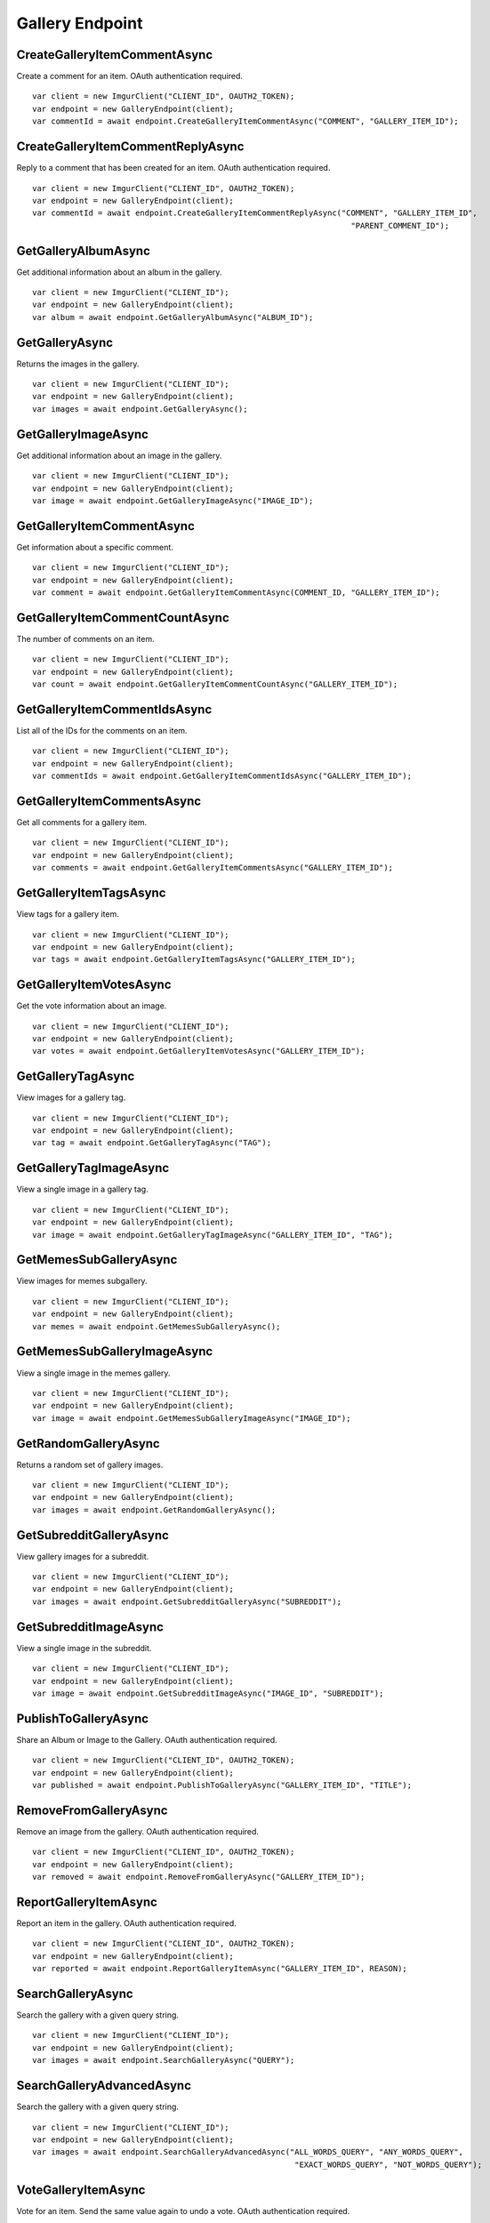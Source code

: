Gallery Endpoint
================

CreateGalleryItemCommentAsync
-----------------------------

Create a comment for an item. OAuth authentication required.

::

        var client = new ImgurClient("CLIENT_ID", OAUTH2_TOKEN);
        var endpoint = new GalleryEndpoint(client);
        var commentId = await endpoint.CreateGalleryItemCommentAsync("COMMENT", "GALLERY_ITEM_ID");

CreateGalleryItemCommentReplyAsync
----------------------------------

Reply to a comment that has been created for an item. OAuth
authentication required.

::

        var client = new ImgurClient("CLIENT_ID", OAUTH2_TOKEN);
        var endpoint = new GalleryEndpoint(client);
        var commentId = await endpoint.CreateGalleryItemCommentReplyAsync("COMMENT", "GALLERY_ITEM_ID", 
                                                                            "PARENT_COMMENT_ID");
        

GetGalleryAlbumAsync
--------------------

Get additional information about an album in the gallery.

::

        var client = new ImgurClient("CLIENT_ID");
        var endpoint = new GalleryEndpoint(client);
        var album = await endpoint.GetGalleryAlbumAsync("ALBUM_ID");

GetGalleryAsync
---------------

Returns the images in the gallery.

::

        var client = new ImgurClient("CLIENT_ID");
        var endpoint = new GalleryEndpoint(client);
        var images = await endpoint.GetGalleryAsync();

GetGalleryImageAsync
--------------------

Get additional information about an image in the gallery.

::

        var client = new ImgurClient("CLIENT_ID");
        var endpoint = new GalleryEndpoint(client);
        var image = await endpoint.GetGalleryImageAsync("IMAGE_ID");

GetGalleryItemCommentAsync
--------------------------

Get information about a specific comment.

::

        var client = new ImgurClient("CLIENT_ID");
        var endpoint = new GalleryEndpoint(client);
        var comment = await endpoint.GetGalleryItemCommentAsync(COMMENT_ID, "GALLERY_ITEM_ID");

GetGalleryItemCommentCountAsync
-------------------------------

The number of comments on an item.

::

        var client = new ImgurClient("CLIENT_ID");
        var endpoint = new GalleryEndpoint(client);
        var count = await endpoint.GetGalleryItemCommentCountAsync("GALLERY_ITEM_ID");

GetGalleryItemCommentIdsAsync
-----------------------------

List all of the IDs for the comments on an item.

::

        var client = new ImgurClient("CLIENT_ID");
        var endpoint = new GalleryEndpoint(client);
        var commentIds = await endpoint.GetGalleryItemCommentIdsAsync("GALLERY_ITEM_ID");

GetGalleryItemCommentsAsync
---------------------------

Get all comments for a gallery item.

::

        var client = new ImgurClient("CLIENT_ID");
        var endpoint = new GalleryEndpoint(client);
        var comments = await endpoint.GetGalleryItemCommentsAsync("GALLERY_ITEM_ID");

GetGalleryItemTagsAsync
-----------------------

View tags for a gallery item.

::

        var client = new ImgurClient("CLIENT_ID");
        var endpoint = new GalleryEndpoint(client);
        var tags = await endpoint.GetGalleryItemTagsAsync("GALLERY_ITEM_ID");

GetGalleryItemVotesAsync
------------------------

Get the vote information about an image.

::

        var client = new ImgurClient("CLIENT_ID");
        var endpoint = new GalleryEndpoint(client);
        var votes = await endpoint.GetGalleryItemVotesAsync("GALLERY_ITEM_ID");

GetGalleryTagAsync
------------------

View images for a gallery tag.

::

        var client = new ImgurClient("CLIENT_ID");
        var endpoint = new GalleryEndpoint(client);
        var tag = await endpoint.GetGalleryTagAsync("TAG");

GetGalleryTagImageAsync
-----------------------

View a single image in a gallery tag.

::

        var client = new ImgurClient("CLIENT_ID");
        var endpoint = new GalleryEndpoint(client);
        var image = await endpoint.GetGalleryTagImageAsync("GALLERY_ITEM_ID", "TAG");

GetMemesSubGalleryAsync
-----------------------

View images for memes subgallery.

::

        var client = new ImgurClient("CLIENT_ID");
        var endpoint = new GalleryEndpoint(client);
        var memes = await endpoint.GetMemesSubGalleryAsync();

GetMemesSubGalleryImageAsync
----------------------------

View a single image in the memes gallery.

::

        var client = new ImgurClient("CLIENT_ID");
        var endpoint = new GalleryEndpoint(client);
        var image = await endpoint.GetMemesSubGalleryImageAsync("IMAGE_ID");

GetRandomGalleryAsync
---------------------

Returns a random set of gallery images.

::

        var client = new ImgurClient("CLIENT_ID");
        var endpoint = new GalleryEndpoint(client);
        var images = await endpoint.GetRandomGalleryAsync();

GetSubredditGalleryAsync
------------------------

View gallery images for a subreddit.

::

        var client = new ImgurClient("CLIENT_ID");
        var endpoint = new GalleryEndpoint(client);
        var images = await endpoint.GetSubredditGalleryAsync("SUBREDDIT");

GetSubredditImageAsync
----------------------

View a single image in the subreddit.

::

        var client = new ImgurClient("CLIENT_ID");
        var endpoint = new GalleryEndpoint(client);
        var image = await endpoint.GetSubredditImageAsync("IMAGE_ID", "SUBREDDIT");
		
PublishToGalleryAsync
---------------------

Share an Album or Image to the Gallery. OAuth authentication required.

::

        var client = new ImgurClient("CLIENT_ID", OAUTH2_TOKEN);
        var endpoint = new GalleryEndpoint(client);
        var published = await endpoint.PublishToGalleryAsync("GALLERY_ITEM_ID", "TITLE");

RemoveFromGalleryAsync
----------------------

Remove an image from the gallery. OAuth authentication required.

::

        var client = new ImgurClient("CLIENT_ID", OAUTH2_TOKEN);
        var endpoint = new GalleryEndpoint(client);
        var removed = await endpoint.RemoveFromGalleryAsync("GALLERY_ITEM_ID");

ReportGalleryItemAsync
----------------------

Report an item in the gallery. OAuth authentication required.

::

        var client = new ImgurClient("CLIENT_ID", OAUTH2_TOKEN);
        var endpoint = new GalleryEndpoint(client);
        var reported = await endpoint.ReportGalleryItemAsync("GALLERY_ITEM_ID", REASON);

SearchGalleryAsync
------------------

Search the gallery with a given query string.

::

        var client = new ImgurClient("CLIENT_ID");
        var endpoint = new GalleryEndpoint(client);
        var images = await endpoint.SearchGalleryAsync("QUERY");

SearchGalleryAdvancedAsync
--------------------------

Search the gallery with a given query string.

::

        var client = new ImgurClient("CLIENT_ID");
        var endpoint = new GalleryEndpoint(client);
        var images = await endpoint.SearchGalleryAdvancedAsync("ALL_WORDS_QUERY", "ANY_WORDS_QUERY", 
                                                                "EXACT_WORDS_QUERY", "NOT_WORDS_QUERY");

VoteGalleryItemAsync
--------------------

Vote for an item. Send the same value again to undo a vote. OAuth
authentication required.

::

        var client = new ImgurClient("CLIENT_ID", OAUTH2_TOKEN);
        var endpoint = new GalleryEndpoint(client);
        var voted = await VoteGalleryItemAsync("GALLERY_ITEM_ID", VOTE);

VoteGalleryTagAsync
-------------------

Vote for a tag. Send the same value again to undo a vote. OAuth
authentication required.

::

        var client = new ImgurClient("CLIENT_ID", OAUTH2_TOKEN);
        var endpoint = new GalleryEndpoint(client);
        var voted = await VoteGalleryTagAsync("GALLERY_ITEM_ID", "TAG", VOTE);